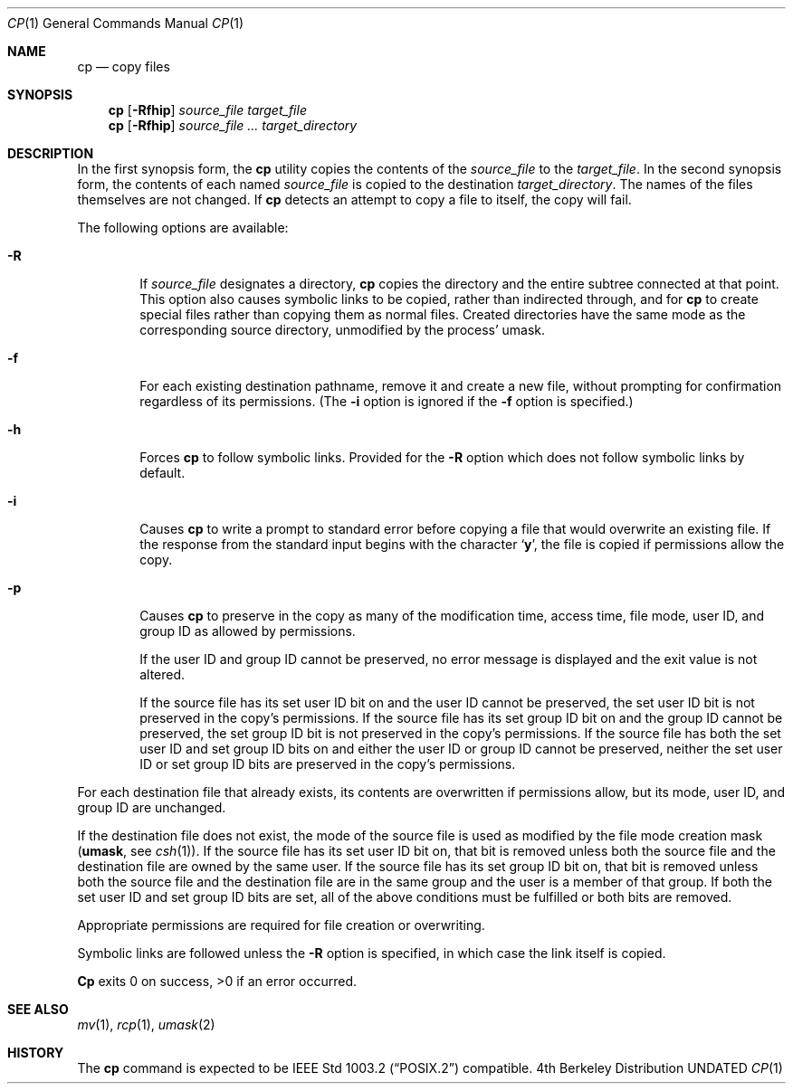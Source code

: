 .\" Copyright (c) 1989, 1990 The Regents of the University of California.
.\" All rights reserved.
.\"
.\" This code is derived from software contributed to Berkeley by
.\" the Institute of Electrical and Electronics Engineers, Inc.
.\"
.\" %sccs.include.redist.roff%
.\"
.\"	@(#)cp.1	6.15 (Berkeley) 07/30/91
.\"
.Dd 
.Dt CP 1
.Os BSD 4
.Sh NAME
.Nm cp
.Nd copy files
.Sh SYNOPSIS
.Nm cp
.Op Fl Rfhip
.Ar source_file target_file
.Nm cp
.Op Fl Rfhip
.Ar source_file ... target_directory
.Sh DESCRIPTION
In the first synopsis form, the
.Nm cp
utility copies the contents of the
.Ar source_file
to the
.Ar target_file .
In the second synopsis form,
the contents of each named
.Ar source_file
is copied to the destination
.Ar target_directory .
The names of the files themselves are not changed.
If
.Nm cp
detects an attempt to copy a file to itself, the copy will fail.
.Pp
The following options are available:
.Bl -tag -width flag
.It Fl R
If
.Ar source_file
designates a directory,
.Nm cp
copies the directory and the entire subtree connected at that point.
This option also causes symbolic links to be copied, rather than
indirected through, and for
.Nm cp
to create special files rather than copying them as normal files.
Created directories have the same mode as the corresponding source
directory, unmodified by the process' umask.
.It Fl f
For each existing destination pathname, remove it and
create a new file, without prompting for confirmation
regardless of its permissions.
(The
.Fl i
option is ignored if the
.Fl f
option is specified.)
.It Fl h
Forces
.Nm cp
to follow symbolic links.
Provided for the
.Fl R
option which does not follow symbolic links by default.
.It Fl i
Causes
.Nm cp
to write a prompt to standard error before copying a file that would
overwrite an existing file.
If the response from the standard input begins with the character
.Sq Li y ,
the file is copied if permissions allow the copy.
.It Fl p
Causes
.Nm cp
to preserve in the copy as many of the modification time, access time,
file mode, user ID, and group ID as allowed by permissions.
.Pp
If the user ID and group ID cannot be preserved, no error message
is displayed and the exit value is not altered.
.Pp
If the source file has its set user ID bit on and the user ID cannot
be preserved, the set user ID bit is not preserved
in the copy's permissions.
If the source file has its set group ID bit on and the group ID cannot
be preserved, the set group ID bit is not preserved
in the copy's permissions.
If the source file has both the set user ID and set group ID bits
on and either the user ID or group ID cannot be preserved, neither
the set user ID or set group ID bits are preserved in the copy's
permissions.
.El
.Pp
For each destination file that already exists, its contents are
overwritten if permissions allow, but its mode, user ID, and group
ID are unchanged.
.Pp
If the destination file does not exist, the mode of the source file is
used as modified by the file mode creation mask
.Pf ( Ic umask ,
see
.Xr csh 1 ) .
If the source file has its set user ID bit on, that bit is removed
unless both the source file and the destination file are owned by the
same user.
If the source file has its set group ID bit on, that bit is removed
unless both the source file and the destination file are in the same
group and the user is a member of that group.
If both the set user ID and set group ID bits are set, all of the above
conditions must be fulfilled or both bits are removed.
.Pp
Appropriate permissions are required for file creation or overwriting.
.Pp
Symbolic links are followed unless the
.Fl R
option is specified, in which case the link itself is copied.
.Pp
.Nm Cp
exits 0 on success, >0 if an error occurred.
.Sh SEE ALSO
.Xr mv 1 ,
.Xr rcp 1 ,
.Xr umask 2
.Sh HISTORY
The
.Nm cp
command is expected to be
.St -p1003.2
compatible.
